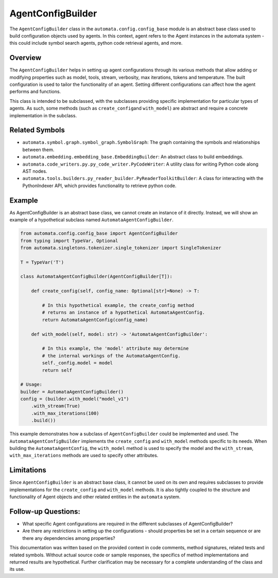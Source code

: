 AgentConfigBuilder
==================

The ``AgentConfigBuilder`` class in the ``automata.config.config_base``
module is an abstract base class used to build configuration objects
used by agents. In this context, agent refers to the Agent instances in
the automata system - this could include symbol search agents, python
code retrieval agents, and more.

Overview
--------

The ``AgentConfigBuilder`` helps in setting up agent configurations
through its various methods that allow adding or modifying properties
such as model, tools, stream, verbosity, max iterations, tokens and
temperature. The built configuration is used to tailor the functionality
of an agent. Setting different configurations can affect how the agent
performs and functions.

This class is intended to be subclassed, with the subclasses providing
specific implementation for particular types of agents. As such, some
methods (such as ``create_config``\ and ``with_model``) are abstract and
require a concrete implementation in the subclass.

Related Symbols
---------------

-  ``automata.symbol.graph.symbol_graph.SymbolGraph``: The graph
   containing the symbols and relationships between them.
-  ``automata.embedding.embedding_base.EmbeddingBuilder``: An abstract
   class to build embeddings.
-  ``automata.code_writers.py.py_code_writer.PyCodeWriter``: A utility
   class for writing Python code along AST nodes.
-  ``automata.tools.builders.py_reader_builder.PyReaderToolkitBuilder``:
   A class for interacting with the PythonIndexer API, which provides
   functionality to retrieve python code.

Example
-------

As AgentConfigBuilder is an abstract base class, we cannot create an
instance of it directly. Instead, we will show an example of a
hypothetical subclass named ``AutomataAgentConfigBuilder``.

.. code:: python

   from automata.config.config_base import AgentConfigBuilder
   from typing import TypeVar, Optional
   from automata.singletons.tokenizer.single_tokenizer import SingleTokenizer

   T = TypeVar('T')

   class AutomataAgentConfigBuilder(AgentConfigBuilder[T]):

       def create_config(self, config_name: Optional[str]=None) -> T:
           
           # In this hypothetical example, the create_config method 
           # returns an instance of a hypothetical AutomataAgentConfig.
           return AutomataAgentConfig(config_name)

       def with_model(self, model: str) -> 'AutomataAgentConfigBuilder':
           
           # In this example, the 'model' attribute may determine 
           # the internal workings of the AutomataAgentConfig.
           self._config.model = model
           return self

   # Usage:
   builder = AutomataAgentConfigBuilder()
   config = (builder.with_model("model_v1")
       .with_stream(True)
       .with_max_iterations(100)
       .build())

This example demonstrates how a subclass of ``AgentConfigBuilder`` could
be implemented and used. The ``AutomataAgentConfigBuilder`` implements
the ``create_config`` and ``with_model`` methods specific to its needs.
When building the ``AutomataAgentConfig``, the ``with_model`` method is
used to specify the model and the ``with_stream``,
``with_max_iterations`` methods are used to specify other attributes.

Limitations
-----------

Since ``AgentConfigBuilder`` is an abstract base class, it cannot be
used on its own and requires subclasses to provide implementations for
the ``create_config`` and ``with_model`` methods. It is also tightly
coupled to the structure and functionality of Agent objects and other
related entities in the ``automata`` system.

Follow-up Questions:
--------------------

-  What specific Agent configurations are required in the different
   subclasses of AgentConfigBuilder?
-  Are there any restrictions in setting up the configurations - should
   properties be set in a certain sequence or are there any dependencies
   among properties?

This documentation was written based on the provided context in code
comments, method signatures, related tests and related symbols. Without
actual source code or sample responses, the specifics of method
implementations and returned results are hypothetical. Further
clarification may be necessary for a complete understanding of the class
and its use.
